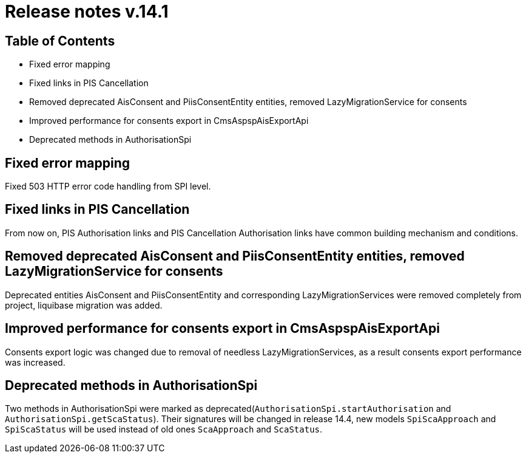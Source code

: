 = Release notes v.14.1

== Table of Contents

* Fixed error mapping

* Fixed links in PIS Cancellation

* Removed deprecated AisConsent and PiisConsentEntity entities, removed LazyMigrationService for consents

* Improved performance for consents export in CmsAspspAisExportApi

* Deprecated methods in AuthorisationSpi

== Fixed error mapping

Fixed 503 HTTP error code handling from SPI level.

== Fixed links in PIS Cancellation

From now on, PIS Authorisation links and PIS Cancellation Authorisation links have common building mechanism and conditions.

== Removed deprecated AisConsent and PiisConsentEntity entities, removed LazyMigrationService for consents

Deprecated entities AisConsent and PiisConsentEntity and corresponding LazyMigrationServices were removed completely from project,
liquibase migration was added.

== Improved performance for consents export in CmsAspspAisExportApi

Consents export logic was changed due to removal of needless LazyMigrationServices, as a result consents export performance was increased.

==  Deprecated methods in AuthorisationSpi

Two methods in AuthorisationSpi were marked as deprecated(`AuthorisationSpi.startAuthorisation` and `AuthorisationSpi.getScaStatus`).
Their signatures will be changed in release 14.4, new models `SpiScaApproach` and `SpiScaStatus`
will be used instead of old ones `ScaApproach` and `ScaStatus`.
